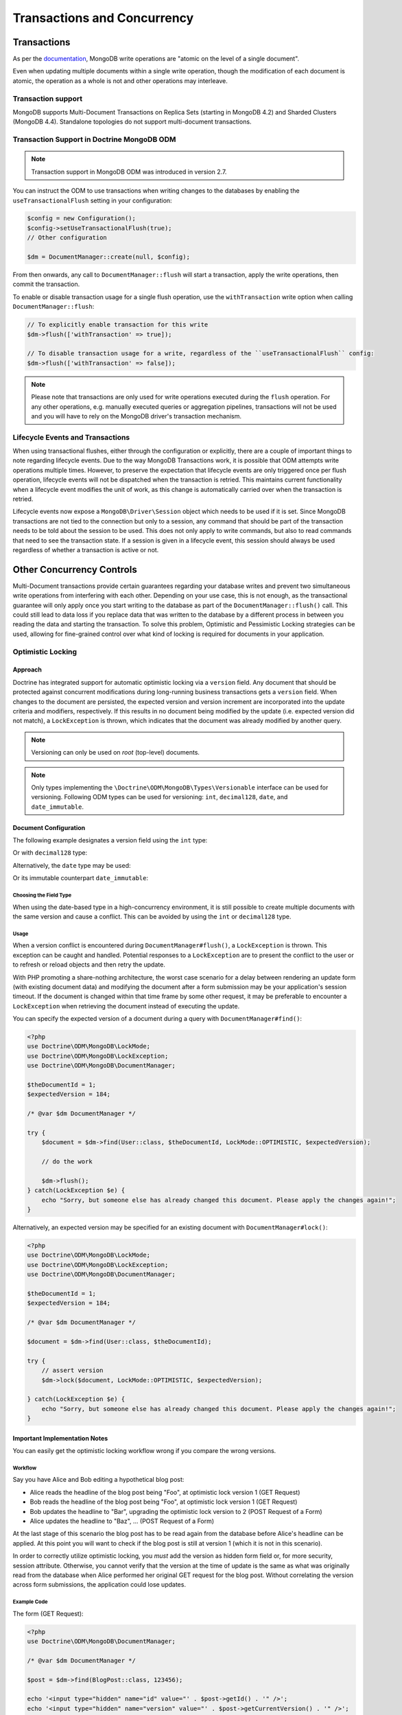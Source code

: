 .. Heavily inspired by Doctrine 2 ORM documentation

Transactions and Concurrency
============================

Transactions
------------

As per the `documentation <https://docs.mongodb.com/manual/core/write-operations-atomicity/#atomicity-and-transactions>`_, MongoDB
write operations are "atomic on the level of a single document".

Even when updating multiple documents within a single write operation, though the modification of each document is
atomic, the operation as a whole is not and other operations may interleave.

Transaction support
~~~~~~~~~~~~~~~~~~~

MongoDB supports Multi-Document Transactions on Replica Sets (starting in MongoDB 4.2) and Sharded Clusters (MongoDB
4.4). Standalone topologies do not support multi-document transactions.

Transaction Support in Doctrine MongoDB ODM
~~~~~~~~~~~~~~~~~~~~~~~~~~~~~~~~~~~~~~~~~~~

.. note::
    Transaction support in MongoDB ODM was introduced in version 2.7.

You can instruct the ODM to use transactions when writing changes to the databases by enabling the
``useTransactionalFlush`` setting in your configuration:

.. code-block:: php

    $config = new Configuration();
    $config->setUseTransactionalFlush(true);
    // Other configuration

    $dm = DocumentManager::create(null, $config);

From then onwards, any call to ``DocumentManager::flush`` will start a transaction, apply the write operations, then
commit the transaction.

To enable or disable transaction usage for a single flush operation, use the ``withTransaction`` write option when
calling ``DocumentManager::flush``:

.. code-block:: php

    // To explicitly enable transaction for this write
    $dm->flush(['withTransaction' => true]);

    // To disable transaction usage for a write, regardless of the ``useTransactionalFlush`` config:
    $dm->flush(['withTransaction' => false]);

.. note::

    Please note that transactions are only used for write operations executed during the ``flush`` operation. For any
    other operations, e.g. manually executed queries or aggregation pipelines, transactions will not be used and you
    will have to rely on the MongoDB driver's transaction mechanism.

Lifecycle Events and Transactions
~~~~~~~~~~~~~~~~~~~~~~~~~~~~~~~~~

When using transactional flushes, either through the configuration or explicitly, there are a couple of important things
to note regarding lifecycle events. Due to the way MongoDB Transactions work, it is possible that ODM attempts write
operations multiple times. However, to preserve the expectation that lifecycle events are only triggered once per flush
operation, lifecycle events will not be dispatched when the transaction is retried. This maintains current functionality
when a lifecycle event modifies the unit of work, as this change is automatically carried over when the transaction is
retried.

Lifecycle events now expose a ``MongoDB\Driver\Session`` object which needs to be used if it is set. Since MongoDB
transactions are not tied to the connection but only to a session, any command that should be part of the transaction
needs to be told about the session to be used. This does not only apply to write commands, but also to read commands
that need to see the transaction state. If a session is given in a lifecycle event, this session should always be used
regardless of whether a transaction is active or not.


Other Concurrency Controls
--------------------------

Multi-Document transactions provide certain guarantees regarding your database writes and prevent two simultaneous write
operations from interfering with each other. Depending on your use case, this is not enough, as the transactional
guarantee will only apply once you start writing to the database as part of the ``DocumentManager::flush()`` call. This
could still lead to data loss if you replace data that was written to the database by a different process in between you
reading the data and starting the transaction. To solve this problem, Optimistic and Pessimistic Locking strategies can
be used, allowing for fine-grained control over what kind of locking is required for documents in your application.

.. _transactions_and_concurrency_optimistic_locking:

Optimistic Locking
~~~~~~~~~~~~~~~~~~

Approach
^^^^^^^^

Doctrine has integrated support for automatic optimistic locking
via a ``version`` field. Any document that should be
protected against concurrent modifications during long-running
business transactions gets a ``version`` field.
When changes to the document are persisted,
the expected version and version increment are incorporated into the update criteria and modifiers, respectively.
If this results in no document being modified by the update (i.e. expected version did not match),
a ``LockException`` is thrown, which indicates that the document was already modified by another query.

.. note::

    | Versioning can only be used on *root* (top-level) documents.

.. note::

    Only types implementing the ``\Doctrine\ODM\MongoDB\Types\Versionable`` interface can be used for versioning.
    Following ODM types can be used for versioning: ``int``, ``decimal128``, ``date``, and ``date_immutable``.

Document Configuration
^^^^^^^^^^^^^^^^^^^^^^

The following example designates a version field using the ``int`` type:

.. configuration-block::

    .. code-block:: php

        <?php
        /** @Version @Field(type="int") */
        private $version;

    .. code-block:: xml

        <field field-name="version" version="true" type="int" />

Or with ``decimal128`` type:

.. configuration-block::

    .. code-block:: php

        <?php
        /** @Version @Field(type="decimal128") */
        private $version;

    .. code-block:: xml

        <field field-name="version" version="true" type="decimal128" />

Alternatively, the ``date`` type may be used:

.. configuration-block::

    .. code-block:: php

        <?php
        /** @Version @Field(type="date") */
        private $version;

    .. code-block:: xml

        <field field-name="version" version="true" type="date" />

Or its immutable counterpart ``date_immutable``:

.. configuration-block::

    .. code-block:: php

        <?php
        /** @Version @Field(type="date_immutable") */
        private $version;

    .. code-block:: xml

        <field field-name="version" version="true" type="date_immutable" />

Choosing the Field Type
"""""""""""""""""""""""

When using the date-based type in a high-concurrency environment, it is still possible to create multiple documents
with the same version and cause a conflict. This can be avoided by using the ``int`` or ``decimal128`` type.

Usage
"""""

When a version conflict is encountered during
``DocumentManager#flush()``, a ``LockException`` is thrown.
This exception can be caught and handled. Potential responses to a
``LockException`` are to present the conflict to the user or
to refresh or reload objects and then retry the update.

With PHP promoting a share-nothing architecture,
the worst case scenario for a delay between rendering an update form (with existing document data)
and modifying the document after a form submission may be your application's session timeout.
If the document is changed within that time frame by some other request,
it may be preferable to encounter a ``LockException`` when retrieving the document instead of executing the update.

You can specify the expected version of a document during a query with ``DocumentManager#find()``:

.. code-block:: php

    <?php
    use Doctrine\ODM\MongoDB\LockMode;
    use Doctrine\ODM\MongoDB\LockException;
    use Doctrine\ODM\MongoDB\DocumentManager;

    $theDocumentId = 1;
    $expectedVersion = 184;

    /* @var $dm DocumentManager */

    try {
        $document = $dm->find(User::class, $theDocumentId, LockMode::OPTIMISTIC, $expectedVersion);

        // do the work

        $dm->flush();
    } catch(LockException $e) {
        echo "Sorry, but someone else has already changed this document. Please apply the changes again!";
    }

Alternatively, an expected version may be specified for an existing document with ``DocumentManager#lock()``:

.. code-block:: php

    <?php
    use Doctrine\ODM\MongoDB\LockMode;
    use Doctrine\ODM\MongoDB\LockException;
    use Doctrine\ODM\MongoDB\DocumentManager;

    $theDocumentId = 1;
    $expectedVersion = 184;

    /* @var $dm DocumentManager */

    $document = $dm->find(User::class, $theDocumentId);

    try {
        // assert version
        $dm->lock($document, LockMode::OPTIMISTIC, $expectedVersion);

    } catch(LockException $e) {
        echo "Sorry, but someone else has already changed this document. Please apply the changes again!";
    }

Important Implementation Notes
^^^^^^^^^^^^^^^^^^^^^^^^^^^^^^

You can easily get the optimistic locking workflow wrong if you
compare the wrong versions.

Workflow
""""""""

Say you have Alice and Bob editing a
hypothetical blog post:

-  Alice reads the headline of the blog post being "Foo", at
   optimistic lock version 1 (GET Request)
-  Bob reads the headline of the blog post being "Foo", at
   optimistic lock version 1 (GET Request)
-  Bob updates the headline to "Bar", upgrading the optimistic lock
   version to 2 (POST Request of a Form)
-  Alice updates the headline to "Baz", ... (POST Request of a
   Form)

At the last stage of this scenario the blog post has to be read
again from the database before Alice's headline can be applied. At
this point you will want to check if the blog post is still at
version 1 (which it is not in this scenario).

In order to correctly utilize optimistic locking, you *must* add the version as hidden form field or,
for more security, session attribute.
Otherwise, you cannot verify that the version at the time of update is the same as what was originally read
from the database when Alice performed her original GET request for the blog post.
Without correlating the version across form submissions, the application could lose updates.

Example Code
""""""""""""

The form (GET Request):

.. code-block:: php

    <?php
    use Doctrine\ODM\MongoDB\DocumentManager;

    /* @var $dm DocumentManager */

    $post = $dm->find(BlogPost::class, 123456);

    echo '<input type="hidden" name="id" value="' . $post->getId() . '" />';
    echo '<input type="hidden" name="version" value="' . $post->getCurrentVersion() . '" />';

And the change headline action (POST Request):

.. code-block:: php

    <?php
    use Doctrine\ODM\MongoDB\DocumentManager;
    use Doctrine\ODM\MongoDB\LockMode;

    /* @var $dm DocumentManager */

    $postId = (int)$_POST['id'];
    $postVersion = (int)$_POST['version'];

    $post = $dm->find(BlogPost::class, $postId, LockMode::OPTIMISTIC, $postVersion);

.. _transactions_and_concurrency_pessimistic_locking:

Pessimistic Locking
~~~~~~~~~~~~~~~~~~~

Doctrine MongoDB ODM also supports pessimistic locking via a configurable ``lock`` field.
This functionality is implemented entirely by Doctrine; MongoDB has no native support for pessimistic locking.

Document Configuration
^^^^^^^^^^^^^^^^^^^^^^

Pessimistic locking requires a document to designate a lock field using the ``int`` type:

.. configuration-block::

    .. code-block:: php

        <?php
        /** @Lock @Field(type="int") */
        private $lock;

    .. code-block:: xml

        <field field-name="lock" lock="true" type="int" />

Lock Modes
^^^^^^^^^^

Doctrine MongoDB ODM currently supports two pessimistic lock modes:

-  Pessimistic Write
   (``\Doctrine\ODM\MongoDB\LockMode::PESSIMISTIC_WRITE``): locks the
   underlying document for concurrent read and write operations.
-  Pessimistic Read (``\Doctrine\ODM\MongoDB\LockMode::PESSIMISTIC_READ``):
   locks other concurrent requests that attempt to update or lock documents
   in write mode.

Usage
^^^^^

You can use pessimistic locks in two different scenarios:

1. Using
   ``DocumentManager#find($className, $id, \Doctrine\ODM\MongoDB\LockMode::PESSIMISTIC_WRITE)``
   or
   ``DocumentManager#find($className, $id, \Doctrine\ODM\MongoDB\LockMode::PESSIMISTIC_READ)``
2. Using
   ``DocumentManager#lock($document, \Doctrine\ODM\MongoDB\LockMode::PESSIMISTIC_WRITE)``
   or
   ``DocumentManager#lock($document, \Doctrine\ODM\MongoDB\LockMode::PESSIMISTIC_READ)``

.. warning::

    | A few things could go wrong:
    |
    | If a request fails to complete (e.g. unhandled exception), you may end up with stale locks.
      Said locks would need to be manually released or you would need to devise a strategy to automatically do so.
      One way to mitigate stale locks after an application error would be to gracefully catch the exception
      and ensure that relevant documents are unlocked before the request ends.
    |
    | `Deadlock <https://en.wikipedia.org/wiki/Deadlock>`_ situations are also possible.
      Suppose process P1 needs resource R1 and has locked resource R2
      and that another process P2 has locked resource R1 but also needs resource R2.
      If both processes continue waiting for the respective resources, the application will be stuck.
      When loading a document, Doctrine can immediately throw an exception if it is already locked.
      A deadlock could be created by endlessly retrying attempts to acquire the lock.
      One can avoid a possible deadlock by designating a maximum number of retry attempts
      and automatically releasing any active locks with the request ends,
      thereby allowing a process to end gracefully while another completes its task.
